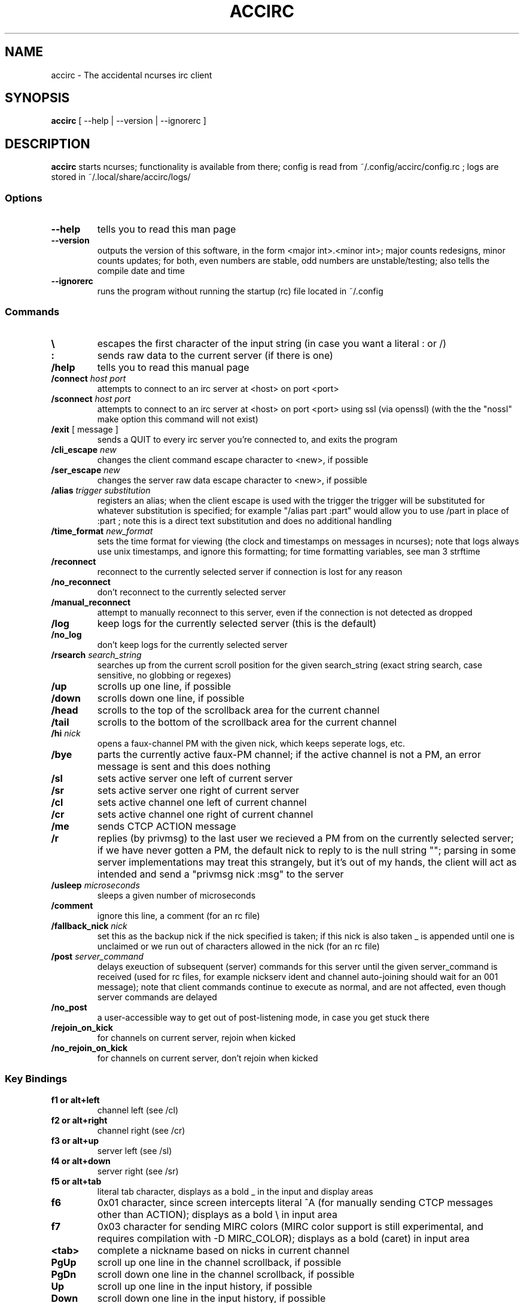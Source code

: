 .TH ACCIRC 1 "15 May 2014"
.SH NAME
accirc \- The accidental ncurses irc client
.SH SYNOPSIS
\fBaccirc\fP [ --help | --version | --ignorerc ]
.SH DESCRIPTION
\fBaccirc\fP starts ncurses; functionality is available from there; config is read from ~/.config/accirc/config.rc ; logs are stored in ~/.local/share/accirc/logs/
.SS Options
.TP
\fB--help\fP
tells you to read this man page
.TP
\fB--version\fP
outputs the version of this software, in the form <major int>.<minor int>; major counts redesigns, minor counts updates; for both, even numbers are stable, odd numbers are unstable/testing; also tells the compile date and time
.TP
\fB--ignorerc\fP
runs the program without running the startup (rc) file located in ~/.config
.SS Commands
.TP
\fB\\\fP
escapes the first character of the input string (in case you want a literal : or /)
.TP
\fB:\fP
sends raw data to the current server (if there is one)
.TP
\fB/help\fP
tells you to read this manual page
.TP
\fB/connect\fP \fIhost\fP \fIport\fP
attempts to connect to an irc server at <host> on port <port>
.TP
\fB/sconnect\fP \fIhost\fP \fIport\fP
attempts to connect to an irc server at <host> on port <port> using ssl (via openssl) (with the the "nossl" make option this command will not exist)
.TP
\fB/exit\fP [ message ]
sends a QUIT to every irc server you're connected to, and exits the program
.TP
\fB/cli_escape\fP \fInew\fP
changes the client command escape character to <new>, if possible
.TP
\fB/ser_escape\fP \fInew\fP
changes the server raw data escape character to <new>, if possible
.TP
\fB/alias\fP \fItrigger\fP \fIsubstitution\fP
registers an alias; when the client escape is used with the trigger the trigger will be substituted for whatever substitution is specified; for example "/alias part :part" would allow you to use /part in place of :part ; note this is a direct text substitution and does no additional handling
.TP
\fB/time_format\fP \fInew_format\fP
sets the time format for viewing (the clock and timestamps on messages in ncurses); note that logs always use unix timestamps, and ignore this formatting; for time formatting variables, see man 3 strftime
.TP
\fB/reconnect\fP
reconnect to the currently selected server if connection is lost for any reason
.TP
\fB/no_reconnect\fP
don't reconnect to the currently selected server
.TP
\fB/manual_reconnect\fP
attempt to manually reconnect to this server, even if the connection is not detected as dropped
.TP
\fB/log\fP
keep logs for the currently selected server (this is the default)
.TP
\fB/no_log\fP
don't keep logs for the currently selected server
.TP
\fB/rsearch\fP \fIsearch_string\fP
searches up from the current scroll position for the given search_string (exact string search, case sensitive, no globbing or regexes)
.TP
\fB/up\fP
scrolls up one line, if possible
.TP
\fB/down\fP
scrolls down one line, if possible
.TP
\fB/head\fP
scrolls to the top of the scrollback area for the current channel
.TP
\fB/tail\fP
scrolls to the bottom of the scrollback area for the current channel
.TP
\fB/hi \fInick\fP
opens a faux-channel PM with the given nick, which keeps seperate logs, etc.
.TP
\fB/bye\fP
parts the currently active faux-PM channel; if the active channel is not a PM, an error message is sent and this does nothing
.TP
\fB/sl\fP
sets active server one left of current server
.TP
\fB/sr\fP
sets active server one right of current server
.TP
\fB/cl\fP
sets active channel one left of current channel
.TP
\fB/cr\fP
sets active channel one right of current channel
.TP
\fB/me\fP
sends CTCP ACTION message
.TP
\fB/r\fP
replies (by privmsg) to the last user we recieved a PM from on the currently selected server; if we have never gotten a PM, the default nick to reply to is the null string ""; parsing in some server implementations may treat this strangely, but it's out of my hands, the client will act as intended and send a "privmsg nick :msg" to the server
.TP
\fB/usleep\fP \fImicroseconds\fP
sleeps a given number of microseconds
.TP
\fB/comment\fP
ignore this line, a comment (for an rc file)
.TP
\fB/fallback_nick\fP \fInick\fP
set this as the backup nick if the nick specified is taken; if this nick is also taken _ is appended until one is unclaimed or we run out of characters allowed in the nick (for an rc file)
.TP
\fB/post \fIserver_command\fP
delays exeuction of subsequent (server) commands for this server until the given server_command is received (used for rc files, for example nickserv ident and channel auto-joining should wait for an 001 message); note that client commands continue to execute as normal, and are not affected, even though server commands are delayed
.TP
\fB/no_post\fP
a user-accessible way to get out of post-listening mode, in case you get stuck there
.TP
\fB/rejoin_on_kick\fP
for channels on current server, rejoin when kicked
.TP
\fB/no_rejoin_on_kick\fP
for channels on current server, don't rejoin when kicked
.SS "Key Bindings"
.TP
\fBf1 or alt+left\fP
channel left (see /cl)
.TP
\fBf2 or alt+right\fP
channel right (see /cr)
.TP
\fBf3 or alt+up\fP
server left (see /sl)
.TP
\fBf4 or alt+down\fP
server right (see /sr)
.TP
\fBf5 or alt+tab\fP
literal tab character, displays as a bold _ in the input and display areas
.TP
\fBf6\fP
0x01 character, since screen intercepts literal ^A (for manually sending CTCP messages other than ACTION); displays as a bold \\ in input area
.TP
\fBf7\fP
0x03 character for sending MIRC colors (MIRC color support is still experimental, and requires compilation with -D MIRC_COLOR); displays as a bold \^ (caret) in input area
.TP
\fB<tab>\fP
complete a nickname based on nicks in current channel
.TP
\fBPgUp\fP
scroll up one line in the channel scrollback, if possible
.TP
\fBPgDn\fP
scroll down one line in the channel scrollback, if possible
.TP
\fBUp\fP
scroll up one line in the input history, if possible
.TP
\fBDown\fP
scroll down one line in the input history, if possible
.SH FILES
.TP
\fC~/.config/accirc/config.rc\fR
The startup file to run
.TP
\fC~/.local/share/accirc/logs/\fR
The location of all logs from all servers
.TP
\fC~/.local/share/accirc/error_log.txt\fR
A log of any errors that couldn't be output through ncurses
.SH "EXAMPLE RC FILE
.TP
\fB~/.config/accirc/config.rc\fR
/comment set aliases and time for common preference, then connect to a server and join a channel

/alias quit /exit

/time_format %Y-%m-%d %R:%S

/comment ssl connection commented out

/comment /sconnect daemonic.foonetic.net 7001

/connect daemonic.foonetic.net 6667

:nick accirc_user

:user 1 2 3 4

/comment some error handling just in case the desired nick is unavailable or connection gets lost, etc.

/fallback_nick accirc_user

/reconnect

/rejoin_on_kick

/comment the post client command replaces the old autoident and autojoin commands in versions including and prior to 0.4

/comment this breaks backwards compatability but is much more general and flexible

/post 001

:join #faid3.0

:privmsg NickServ :IDENTIFY password

.SH "SEE ALSO"
ncurses(3) strftime(3) openssl(3)
.SH BUGS
MIRC colors don't work under screen. auto-reconnecting on drop is unreliable. On the faux-channel PM handling, the PM conversation will behave weirdly if user's nick changes (it's a TODO in the code).  faux-PM channels are CASE-SENSITIVE, this shouldn't be noticable, but you never know
.SH WWW
http://neutrak.kaycare.co.uk/index.php?p=code

